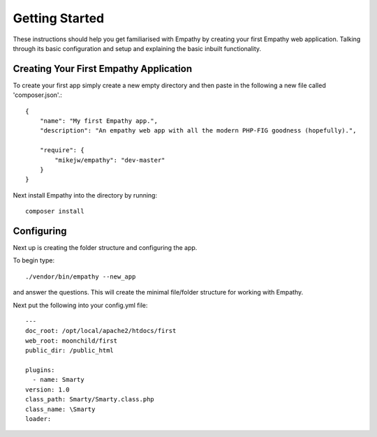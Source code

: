 
Getting Started
===============

These instructions should help you get familiarised with Empathy by creating
your first Empathy web application. Talking through its basic configuration
and setup and explaining the basic inbuilt functionality.


Creating Your First Empathy Application
---------------------------------------

To create your first app simply create a new empty directory and then paste
in the following a new file called 'composer.json'.::

    {
        "name": "My first Empathy app.",
        "description": "An empathy web app with all the modern PHP-FIG goodness (hopefully).",
       
        "require": {
            "mikejw/empathy": "dev-master"
        }
    }

Next install Empathy into the directory by running::

    composer install


Configuring
-----------
Next up is creating the folder structure and configuring the app.

To begin type::

    ./vendor/bin/empathy --new_app

and answer the questions. This will create the minimal file/folder structure
for working with Empathy.

Next put the following into your config.yml file:: 

	---
	doc_root: /opt/local/apache2/htdocs/first
	web_root: moonchild/first
	public_dir: /public_html

	plugins:
  	  - name: Smarty
        version: 1.0
        class_path: Smarty/Smarty.class.php
        class_name: \Smarty
        loader:





